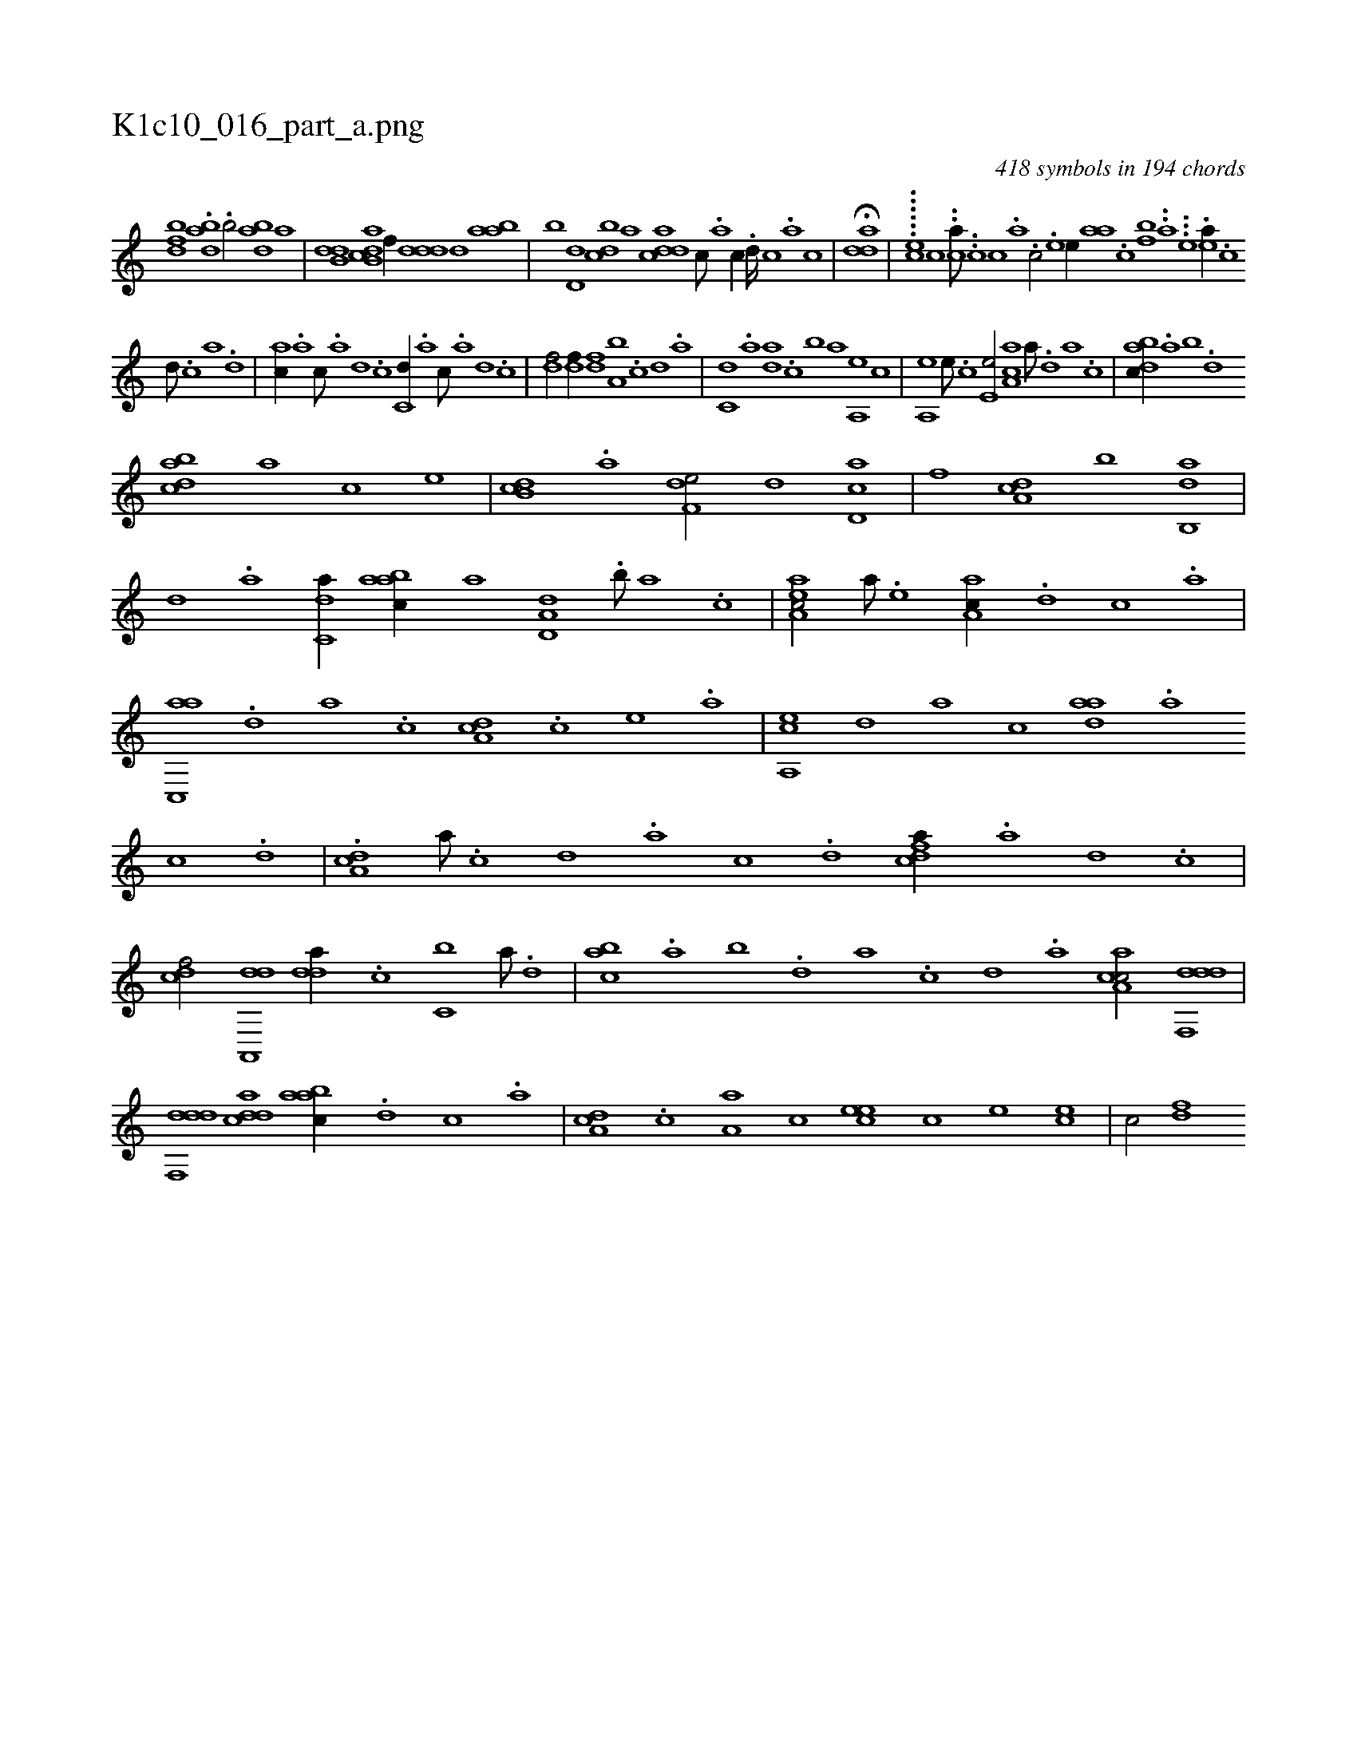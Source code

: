 X:1
%
%%titleleft true
%%tabaddflags 0
%%tabrhstyle grid
%
T:K1c10_016_part_a.png
C:418 symbols in 194 chords
L:1/1
K:italiantab
%
[fbd] .[dab] .[b/] [abd] [,,,,a] |\
	[,db,d] [ab,cd] [,,,,f//] [,ddd] [,,,,,d] [aab] |\
	[,,,,b] [,d,d] [,dbc] [,,,a] [,ddca] [,c///] .[,a] [,c//] .[,d////] [,c] .[,a] [,c] |\
	H[,dda] |\
	......[#y,,,,ec] [,,,,,,c] ..[ca///] ..[#yc] [,c] .[a] .[c/] .[,e] [e//] [aa] .[,c] [bf] ..[a] ...[e] .[ea//] .[c] 
%
[d///] .[c] [a] .[,d] |\
	[ac//] .[,a] [,c///] .[,a] [,,d] .[,,c] [c,d//] .[a] [c///] .[a] [,d] .[,c] |\
	[,df/] [,df//] [,df] [a,b] .[c] [d] .[a] |\
	[c,d] .[a] [,da] .[,c] [,,b] [,a] [a,,e] [,,,c] |\
	[a,,e] [,e///] .[,c] [,e,e/] [aa,c] [,,,,,a///] .[,d] [a] .[c] |\
	[dabc//] .[,,a] [,,b] .[,,d] 
%
[dabc] [,,,a] [,,,c] [,,,e] |\
	[db,c] .[,a] [f,de/] [,,d] [cd,a] |\
	[,,f] [da,c] [,,b] [ab,,d] |\
	[,d] .[a] [c,da//] [aabc//] [,,,a] [a,d,d] .[,,b///] [,,a] .[,,,c] |\
	[aa,ec/] [a///] .[,e] [aa,c//] .[,d] [,c] .[,a] |\
	[ac,,a] .[,,d] [,a] .[,c] [,da,c] .[,,,c] [,,,e] .[,,,a] |\
	[a,,ce] [,,d] [,a] [,c] [,daa] .[a] 
%
[c] .[,d] |\
	.[da,c] [a///] .[c] [d] .[a] [c] .[d] [cfda//] .[a] [,d] .[,c] |\
	[cdf/] [da,,,d] [,dda//] .[c] [c,b] [a///] .[,d] |\
	[,abc] .[,,a] [,,b] .[,,d] [,a] .[,c] [,d] .[a] [caa,c/] [ddf,,d] |\
	[ddf,,d] [cdda] [aabc//] .[d] [c] .[a] |\
	[,da,c] .[,c] [,a,a] [,,,c] [,cee] [,,,c] [,,,e] [,ce] |\
	[c/] [,df] 
% number of items: 418



